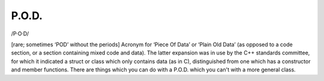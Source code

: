 .. _P-O-D-:

============================================================
P.O.D.
============================================================

/P·O·D/

[rare; sometimes ‘POD’ without the periods] Acronym for ‘Piece Of Data’ or ‘Plain Old Data’ (as opposed to a code section, or a section containing mixed code and data).
The latter expansion was in use by the C++ standards committee, for which it indicated a struct or class which only contains data (as in C), distinguished from one which has a constructor and member functions.
There are things which you can do with a P.O.D.
which you can't with a more general class.

